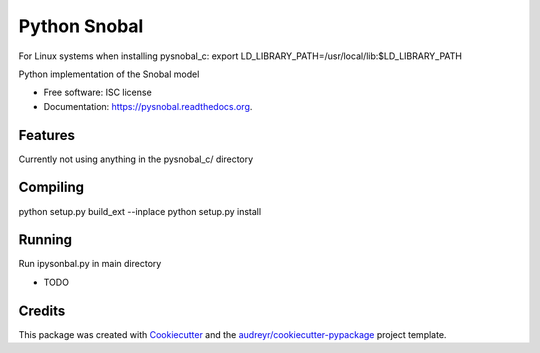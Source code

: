 =============
Python Snobal
=============

.. image:: https://img.shields.io/pypi/v/pysnobal.svg
        :target: https://pypi.python.org/pypi/pysnobal

.. image:: https://img.shields.io/travis/scotthavens/pysnobal.svg
        :target: https://travis-ci.org/scotthavens/pysnobal

.. image:: https://readthedocs.org/projects/pysnobal/badge/?version=latest
        :target: https://readthedocs.org/projects/pysnobal/?badge=latest
        :alt: Documentation Status


For Linux systems when installing pysnobal_c:
export LD_LIBRARY_PATH=/usr/local/lib:$LD_LIBRARY_PATH

Python implementation of the Snobal model

* Free software: ISC license
* Documentation: https://pysnobal.readthedocs.org.

Features
--------
Currently not using anything in the pysnobal_c/ directory

Compiling
--------
python setup.py build_ext --inplace 
python setup.py install

Running
--------
Run ipysonbal.py in main directory

* TODO

Credits
-------

This package was created with Cookiecutter_ and the `audreyr/cookiecutter-pypackage`_ project template.

.. _Cookiecutter: https://github.com/audreyr/cookiecutter
.. _`audreyr/cookiecutter-pypackage`: https://github.com/audreyr/cookiecutter-pypackage
